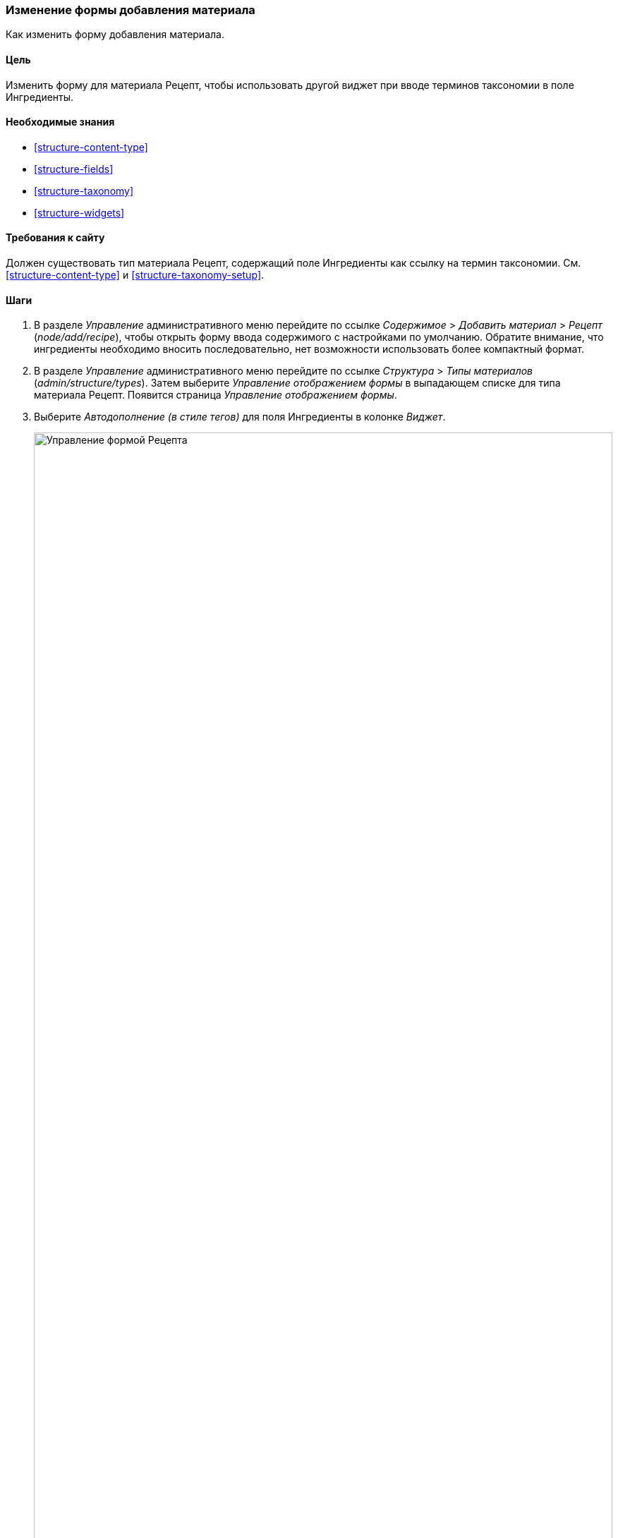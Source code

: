 [[structure-form-editing]]

=== Изменение формы добавления материала

[role="summary"]
Как изменить форму добавления материала.

(((Cодержимого,изменение формы добавления)))

==== Цель

Изменить форму для материала Рецепт, чтобы использовать другой виджет при
вводе терминов таксономии в поле Ингредиенты.

==== Необходимые знания

* <<structure-content-type>>
* <<structure-fields>>
* <<structure-taxonomy>>
* <<structure-widgets>>

==== Требования к сайту

Должен существовать тип материала Рецепт, содержащий поле Ингредиенты как
ссылку на термин таксономии. См. <<structure-content-type>> и
<<structure-taxonomy-setup>>.

==== Шаги

. В разделе _Управление_ административного меню перейдите по ссылке
_Содержимое_ > _Добавить материал_ > _Рецепт_ (_node/add/recipe_), чтобы открыть
форму ввода содержимого c настройками по умолчанию. Обратите внимание, что
ингредиенты необходимо вносить последовательно, нет возможности использовать
более компактный формат.

. В разделе _Управление_ административного меню перейдите по ссылке
_Структура_ > _Типы материалов_ (_admin/structure/types_). Затем выберите
_Управление отображением формы_ в выпадающем списке для типа материала Рецепт.
Появится страница _Управление отображением формы_.

. Выберите _Автодополнение (в стиле тегов)_ для поля Ингредиенты в колонке
_Виджет_.
+
--
// Manage form display page for Recipe, Ingredients field area, with
// Widget drop-down outlined.
image:images/structure-form-editing-manage-form.png["Управление формой Рецепта",width="100%"]
--

. Нажмите _Сохранить_.

. В разделе _Управление_ административного меню перейдите по ссылке
_Содержимое_ > _Добавить материал_ > _Рецепт_ (_node/add/recipe_), чтобы
проверить новое поведение формы ввода содержимого. Теперь поле Ингредиенты
допускает ввод нескольких значений, расположенных в одну строку.
+
--
// Create recipe page (node/add/recipe).
image:images/structure-form-editing-add-recipe.png["Добавить Рецепт",width="100%"]
--

. Создайте два материала типа Рецепт (см. <<content-create>>), например
"Зеленый салат" и "Свежая морковь". Убедитесь, что все поля, включая изображения
и ингредиенты, заполнены и сохранены (сделайте это для одного из материалов
Производитель, созданного в <<structure-fields>>).

==== Узнать больше

Измените контактную форму сайта при помощи ссылки _Структура_ > _Контактные формы_
в разделе _Управление_ административного меню. Например, можно скрыть поля
_Отправить копию себе_ или _Язык_.

// ==== Related concepts

==== Видео

// Video from Drupalize.Me.
video::https://www.youtube-nocookie.com/embed/CELMGX93fjE[title="Changing Content Entry Forms"]

// ==== Additional resources


*Авторы*

Написано https://www.drupal.org/u/batigolix[Boris Doesborg].

Переведено: https://www.drupal.org/u/valeriytolmachov[Валерий Толмачёв].
